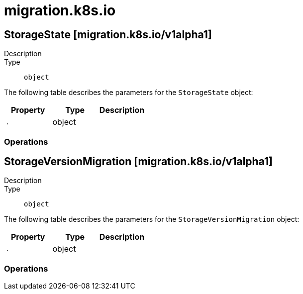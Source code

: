 [id="migration-k8s-io"]
= migration.k8s.io

toc::[]

== StorageState [migration.k8s.io/v1alpha1]


Description::
  

Type::
  `object`

The following table describes the parameters for the `StorageState` object:

[cols="1,1,1",options="header"]
|===
| Property | Type | Description

| `.`
| object
| 

|===


// ====  [v1alpha1/migration.k8s.io]



=== Operations


== StorageVersionMigration [migration.k8s.io/v1alpha1]


Description::
  

Type::
  `object`

The following table describes the parameters for the `StorageVersionMigration` object:

[cols="1,1,1",options="header"]
|===
| Property | Type | Description

| `.`
| object
| 

|===


// ====  [v1alpha1/migration.k8s.io]



=== Operations


